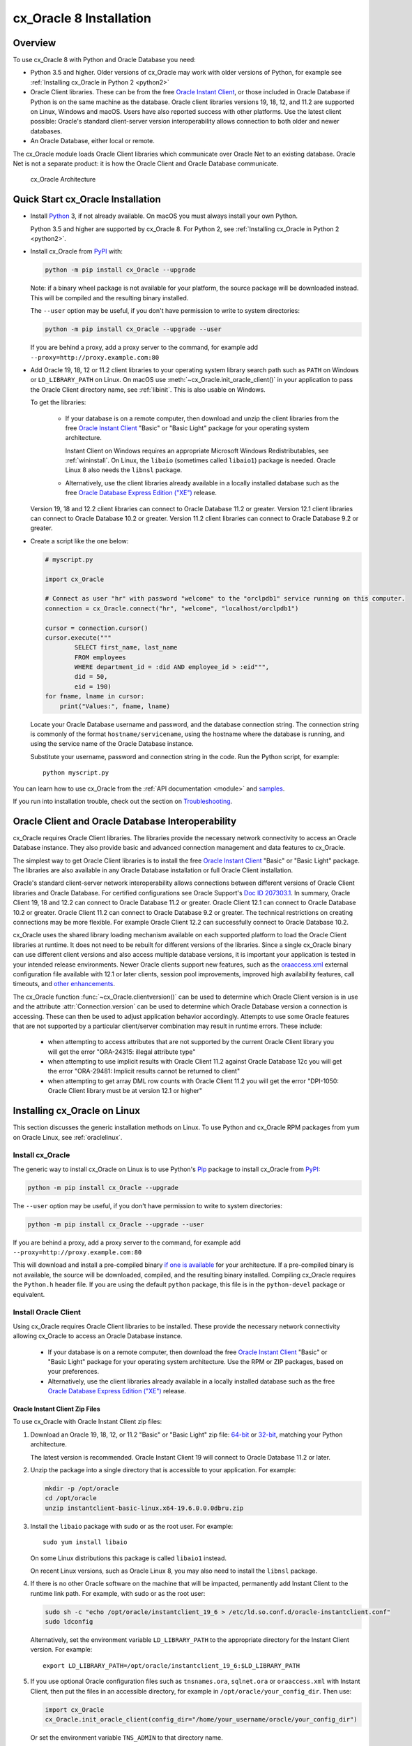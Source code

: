 .. _installation:

************************
cx_Oracle 8 Installation
************************

Overview
========

To use cx_Oracle 8 with Python and Oracle Database you need:

- Python 3.5 and higher.  Older versions of cx_Oracle may work with older
  versions of Python, for example see :ref:`Installing cx_Oracle in Python 2
  <python2>`

- Oracle Client libraries. These can be from the free `Oracle Instant
  Client
  <https://www.oracle.com/database/technologies/instant-client.html>`__,
  or those included in Oracle Database if Python is on the same
  machine as the database.  Oracle client libraries versions 19, 18, 12,
  and 11.2 are supported on Linux, Windows and macOS.  Users have
  also reported success with other platforms.  Use the latest client possible:
  Oracle's standard client-server version interoperability allows connection to
  both older and newer databases.

- An Oracle Database, either local or remote.

The cx_Oracle module loads Oracle Client libraries which communicate
over Oracle Net to an existing database.  Oracle Net is not a separate
product: it is how the Oracle Client and Oracle Database communicate.

.. figure:: /images/cx_Oracle_arch.png

   cx_Oracle Architecture


Quick Start cx_Oracle Installation
==================================

- Install `Python <https://www.python.org/downloads>`__ 3, if not already
  available.  On macOS you must always install your own Python.

  Python 3.5 and higher are supported by cx_Oracle 8.  For Python 2, see
  :ref:`Installing cx_Oracle in Python 2 <python2>`.

- Install cx_Oracle from `PyPI
  <https://pypi.org/project/cx-Oracle/>`__ with:

  .. code-block:: shell

      python -m pip install cx_Oracle --upgrade

  Note: if a binary wheel package is not available for your platform,
  the source package will be downloaded instead. This will be compiled
  and the resulting binary installed.

  The ``--user`` option may be useful, if you don't have permission to write to
  system directories:

  .. code-block:: shell

      python -m pip install cx_Oracle --upgrade --user

  If you are behind a proxy, add a proxy server to the command, for example add
  ``--proxy=http://proxy.example.com:80``

- Add Oracle 19, 18, 12 or 11.2 client libraries to your operating system
  library search path such as ``PATH`` on Windows or ``LD_LIBRARY_PATH`` on
  Linux.  On macOS use :meth:`~cx_Oracle.init_oracle_client()` in your
  application to pass the Oracle Client directory name, see :ref:`libinit`.
  This is also usable on Windows.

  To get the libraries:

    - If your database is on a remote computer, then download and unzip the client
      libraries from the free `Oracle Instant Client
      <https://www.oracle.com/database/technologies/instant-client.html>`__
      "Basic" or "Basic Light" package for your operating system
      architecture.

      Instant Client on Windows requires an appropriate Microsoft Windows
      Redistributables, see :ref:`wininstall`.  On Linux, the ``libaio``
      (sometimes called ``libaio1``) package is needed.  Oracle Linux 8 also
      needs the ``libnsl`` package.

    - Alternatively, use the client libraries already available in a
      locally installed database such as the free `Oracle Database
      Express Edition ("XE")
      <https://www.oracle.com/database/technologies/appdev/xe.html>`__
      release.

  Version 19, 18 and 12.2 client libraries can connect to Oracle Database 11.2
  or greater. Version 12.1 client libraries can connect to Oracle Database 10.2
  or greater. Version 11.2 client libraries can connect to Oracle Database 9.2
  or greater.

- Create a script like the one below:

  .. code-block:: python

    # myscript.py

    import cx_Oracle

    # Connect as user "hr" with password "welcome" to the "orclpdb1" service running on this computer.
    connection = cx_Oracle.connect("hr", "welcome", "localhost/orclpdb1")

    cursor = connection.cursor()
    cursor.execute("""
            SELECT first_name, last_name
            FROM employees
            WHERE department_id = :did AND employee_id > :eid""",
            did = 50,
            eid = 190)
    for fname, lname in cursor:
        print("Values:", fname, lname)

  Locate your Oracle Database username and password, and the database
  connection string.  The connection string is commonly of the format
  ``hostname/servicename``, using the hostname where the database is
  running, and using the service name of the Oracle Database instance.

  Substitute your username, password and connection string in the
  code. Run the Python script, for example::

        python myscript.py

You can learn how to use cx_Oracle from the :ref:`API documentation <module>`
and `samples
<https://github.com/oracle/python-cx_Oracle/blob/master/samples>`__.

If you run into installation trouble, check out the section on `Troubleshooting`_.


Oracle Client and Oracle Database Interoperability
==================================================

cx_Oracle requires Oracle Client libraries.  The libraries provide the
necessary network connectivity to access an Oracle Database instance.
They also provide basic and advanced connection management and data
features to cx_Oracle.

The simplest way to get Oracle Client libraries is to install the free
`Oracle Instant Client
<https://www.oracle.com/database/technologies/instant-client.html>`__
"Basic" or "Basic Light" package.  The libraries are also available in
any Oracle Database installation or full Oracle Client installation.

Oracle's standard client-server network interoperability allows
connections between different versions of Oracle Client libraries and
Oracle Database.  For certified configurations see Oracle Support's
`Doc ID 207303.1
<https://support.oracle.com/epmos/faces/DocumentDisplay?id=207303.1>`__.
In summary, Oracle Client 19, 18 and 12.2 can connect to Oracle Database 11.2 or
greater. Oracle Client 12.1 can connect to Oracle Database 10.2 or
greater. Oracle Client 11.2 can connect to Oracle Database 9.2 or
greater.  The technical restrictions on creating connections may be
more flexible.  For example Oracle Client 12.2 can successfully
connect to Oracle Database 10.2.

cx_Oracle uses the shared library loading mechanism available on each
supported platform to load the Oracle Client libraries at runtime.  It
does not need to be rebuilt for different versions of the libraries.
Since a single cx_Oracle binary can use different client versions and
also access multiple database versions, it is important your
application is tested in your intended release environments.  Newer
Oracle clients support new features, such as the `oraaccess.xml
<http://www.oracle.com/pls/topic/lookup?ctx=dblatest&id=GUID-9D12F489-EC02-46BE-8CD4-5AECED0E2BA2>`__ external configuration
file available with 12.1 or later clients, session pool improvements,
improved high availability features, call timeouts, and `other enhancements
<http://www.oracle.com/pls/topic/lookup?ctx=dblatest&id=GUID-D60519C3-406F-4588-8DA1-D475D5A3E1F6>`__.

The cx_Oracle function :func:`~cx_Oracle.clientversion()` can be used
to determine which Oracle Client version is in use and the attribute
:attr:`Connection.version` can be used to determine which Oracle
Database version a connection is accessing. These can then be used to
adjust application behavior accordingly. Attempts to use some Oracle
features that are not supported by a particular client/server
combination may result in runtime errors. These include:

    - when attempting to access attributes that are not supported by the
      current Oracle Client library you will get the error "ORA-24315: illegal
      attribute type"

    - when attempting to use implicit results with Oracle Client 11.2
      against Oracle Database 12c you will get the error "ORA-29481:
      Implicit results cannot be returned to client"

    - when attempting to get array DML row counts with Oracle Client
      11.2 you will get the error "DPI-1050: Oracle Client library must be at
      version 12.1 or higher"


Installing cx_Oracle on Linux
=============================

This section discusses the generic installation methods on Linux.  To use Python
and cx_Oracle RPM packages from yum on Oracle Linux, see :ref:`oraclelinux`.

Install cx_Oracle
-----------------

The generic way to install cx_Oracle on Linux is to use Python's `Pip
<http://pip.readthedocs.io/en/latest/installing/>`__ package to
install cx_Oracle from `PyPI
<https://pypi.org/project/cx-Oracle/>`__:

.. code-block:: shell

    python -m pip install cx_Oracle --upgrade

The ``--user`` option may be useful, if you don't have permission to write to
system directories:

.. code-block:: shell

    python -m pip install cx_Oracle --upgrade --user

If you are behind a proxy, add a proxy server to the command, for example add
``--proxy=http://proxy.example.com:80``

This will download and install a pre-compiled binary `if one is
available <https://pypi.org/project/cx-Oracle/>`__ for your
architecture.  If a pre-compiled binary is not available, the source
will be downloaded, compiled, and the resulting binary installed.
Compiling cx_Oracle requires the ``Python.h`` header file.  If you are
using the default ``python`` package, this file is in the ``python-devel``
package or equivalent.

Install Oracle Client
---------------------

Using cx_Oracle requires Oracle Client libraries to be installed.
These provide the necessary network connectivity allowing cx_Oracle
to access an Oracle Database instance.

    - If your database is on a remote computer, then download the free `Oracle
      Instant Client
      <https://www.oracle.com/database/technologies/instant-client.html>`__
      "Basic" or "Basic Light" package for your operating system
      architecture.  Use the RPM or ZIP packages, based on your
      preferences.

    - Alternatively, use the client libraries already available in a
      locally installed database such as the free `Oracle Database
      Express Edition ("XE")
      <https://www.oracle.com/database/technologies/appdev/xe.html>`__
      release.

Oracle Instant Client Zip Files
+++++++++++++++++++++++++++++++

To use cx_Oracle with Oracle Instant Client zip files:

1. Download an Oracle 19, 18, 12, or 11.2 "Basic" or "Basic Light" zip file: `64-bit
   <https://www.oracle.com/database/technologies/instant-client/linux-x86-64-downloads.html>`__
   or `32-bit
   <https://www.oracle.com/database/technologies/instant-client/linux-x86-32-downloads.html>`__, matching your
   Python architecture.

   The latest version is recommended.  Oracle Instant Client 19 will
   connect to Oracle Database 11.2 or later.

2. Unzip the package into a single directory that is accessible to your
   application. For example:

   .. code-block:: shell

       mkdir -p /opt/oracle
       cd /opt/oracle
       unzip instantclient-basic-linux.x64-19.6.0.0.0dbru.zip

3. Install the ``libaio`` package with sudo or as the root user. For example::

       sudo yum install libaio

   On some Linux distributions this package is called ``libaio1`` instead.

   On recent Linux versions, such as Oracle Linux 8, you may also need to
   install the ``libnsl`` package.

4. If there is no other Oracle software on the machine that will be
   impacted, permanently add Instant Client to the runtime link
   path. For example, with sudo or as the root user:

   .. code-block:: shell

       sudo sh -c "echo /opt/oracle/instantclient_19_6 > /etc/ld.so.conf.d/oracle-instantclient.conf"
       sudo ldconfig

   Alternatively, set the environment variable ``LD_LIBRARY_PATH`` to
   the appropriate directory for the Instant Client version. For
   example::

       export LD_LIBRARY_PATH=/opt/oracle/instantclient_19_6:$LD_LIBRARY_PATH

5. If you use optional Oracle configuration files such as ``tnsnames.ora``,
   ``sqlnet.ora`` or ``oraaccess.xml`` with Instant Client, then put the files
   in an accessible directory, for example in
   ``/opt/oracle/your_config_dir``. Then use:

   .. code-block:: python

       import cx_Oracle
       cx_Oracle.init_oracle_client(config_dir="/home/your_username/oracle/your_config_dir")

   Or set the environment variable ``TNS_ADMIN`` to that directory name.

   Alternatively, put the files in the ``network/admin`` subdirectory of Instant
   Client, for example in ``/opt/oracle/instantclient_19_6/network/admin``.
   This is the default Oracle configuration directory for executables linked
   with this Instant Client.

Oracle Instant Client RPMs
++++++++++++++++++++++++++

To use cx_Oracle with Oracle Instant Client RPMs:

1. Download an Oracle 19, 18, 12, or 11.2 "Basic" or "Basic Light" RPM: `64-bit
   <https://www.oracle.com/database/technologies/instant-client/linux-x86-64-downloads.html>`__
   or `32-bit
   <https://www.oracle.com/database/technologies/instant-client/linux-x86-32-downloads.html>`__, matching your
   Python architecture.

   Oracle's yum server has `Instant Client RPMs for Oracle Linux 7
   <http://yum.oracle.com/repo/OracleLinux/OL7/oracle/instantclient/x86_64/index.html>`__
   and `Instant Client RPMs for Oracle Linux 6
   <http://yum.oracle.com/repo/OracleLinux/OL6/oracle/instantclient/x86_64/index.html>`__
   that can be downloaded without needing a click-through.

   The latest version is recommended.  Oracle Instant Client 19 will
   connect to Oracle Database 11.2 or later.

2. Install the downloaded RPM with sudo or as the root user. For example:

   .. code-block:: shell

       sudo yum install oracle-instantclient19.6-basic-19.6.0.0.0-1.x86_64.rpm

   Yum will automatically install required dependencies, such as ``libaio``.

   On recent Linux versions, such as Oracle Linux 8, you may need to manually
   install the ``libnsl`` package.

3. For Instant Client 19, the system library search path is
   automatically configured during installation.

   For older versions, if there is no other Oracle software on the machine that will be
   impacted, permanently add Instant Client to the runtime link
   path. For example, with sudo or as the root user:

   .. code-block:: shell

       sudo sh -c "echo /usr/lib/oracle/18.3/client64/lib > /etc/ld.so.conf.d/oracle-instantclient.conf"
       sudo ldconfig

   Alternatively, for version 18 and earlier, every shell running
   Python will need to have the environment variable
   ``LD_LIBRARY_PATH`` set to the appropriate directory for the
   Instant Client version. For example::

       export LD_LIBRARY_PATH=/usr/lib/oracle/18.3/client64/lib:$LD_LIBRARY_PATH

4. If you use optional Oracle configuration files such as ``tnsnames.ora``,
   ``sqlnet.ora`` or ``oraaccess.xml`` with Instant Client, then put the files
   in an accessible directory, for example in
   ``/opt/oracle/your_config_dir``. Then use:

   .. code-block:: python

       import cx_Oracle
       cx_Oracle.init_oracle_client(config_dir="/opt/oracle/your_config_dir")

   Or set the environment variable ``TNS_ADMIN`` to that directory name.

   Alternatively, put the files in the ``network/admin`` subdirectory of Instant
   Client, for example in ``/usr/lib/oracle/19.6/client64/lib/network/admin``.
   This is the default Oracle configuration directory for executables linked
   with this Instant Client.

Local Database or Full Oracle Client
++++++++++++++++++++++++++++++++++++

cx_Oracle applications can use Oracle Client 19, 18, 12, or 11.2 libraries
from a local Oracle Database or full Oracle Client installation.

The libraries must be either 32-bit or 64-bit, matching your
Python architecture.

1. Set required Oracle environment variables by running the Oracle environment
   script. For example:

   .. code-block:: shell

       source /usr/local/bin/oraenv

   For Oracle Database Express Edition ("XE") 11.2, run:

   .. code-block:: shell

       source /u01/app/oracle/product/11.2.0/xe/bin/oracle_env.sh

2. Optional Oracle configuration files such as ``tnsnames.ora``,
   ``sqlnet.ora`` or ``oraaccess.xml`` can be placed in
   ``$ORACLE_HOME/network/admin``.

   Alternatively, Oracle configuration files can be put in another,
   accessible directory.  Then set the environment variable
   ``TNS_ADMIN`` to that directory name.


.. _oraclelinux:

Installing cx_Oracle RPMs on Oracle Linux
=========================================

Python and cx_Oracle RPM packages are available from the `Oracle Linux yum server
<http://yum.oracle.com/>`__.  Various versions of Python are easily installed.
Using the yum server makes it easy to keep up to date.

Installation instructions are at `Oracle Linux for Python
Developers <https://yum.oracle.com/oracle-linux-python.html>`__.

.. _wininstall:

Installing cx_Oracle on Windows
===============================

Install cx_Oracle
-----------------

Use Python's `Pip <http://pip.readthedocs.io/en/latest/installing/>`__
package to install cx_Oracle from `PyPI
<https://pypi.org/project/cx-Oracle/>`__::

    python -m pip install cx_Oracle --upgrade

If you are behind a proxy, specify your proxy server:

.. code-block:: shell

   python -m pip install cx_Oracle --proxy=http://proxy.example.com:80 --upgrade

This will download and install a pre-compiled binary `if one is
available <https://pypi.org/project/cx-Oracle/>`__ for your
architecture.  If a pre-compiled binary is not available, the source
will be downloaded, compiled, and the resulting binary installed.

Install Oracle Client
---------------------

Using cx_Oracle requires Oracle Client libraries to be installed.
These provide the necessary network connectivity allowing cx_Oracle
to access an Oracle Database instance. Oracle Client versions 19, 18,
12 and 11.2 are supported.

    - If your database is on a remote computer, then download the free `Oracle
      Instant Client
      <https://www.oracle.com/database/technologies/instant-client.html>`__
      "Basic" or "Basic Light" package for your operating system
      architecture.

    - Alternatively, use the client libraries already available in a
      locally installed database such as the free `Oracle Database
      Express Edition ("XE")
      <https://www.oracle.com/database/technologies/appdev/xe.html>`__
      release.


Oracle Instant Client Zip Files
+++++++++++++++++++++++++++++++

To use cx_Oracle with Oracle Instant Client zip files:

1. Download an Oracle 19, 18, 12, or 11.2 "Basic" or "Basic Light" zip
   file: `64-bit
   <https://www.oracle.com/database/technologies/instant-client/winx64-64-downloads.html>`__
   or `32-bit
   <https://www.oracle.com/database/technologies/instant-client/microsoft-windows-32-downloads.html>`__, matching your
   Python architecture.

   The latest version is recommended.  Oracle Instant Client 19 will
   connect to Oracle Database 11.2 or later.

   Windows 7 users: Note that Oracle 19c is not supported on Windows 7.

2. Unzip the package into a directory that is accessible to your
   application. For example unzip
   ``instantclient-basic-windows.x64-19.6.0.0.0dbru.zip`` to
   ``C:\oracle\instantclient_19_6``.

3. There are several alternative ways to tell cx_Oracle where your Oracle Client
   libraries are, see :ref:`initialization`.

   * With Oracle Instant Client you can use :meth:`~cx_Oracle.init_oracle_client()`
     in your application, for example:

     .. code-block:: python

         import cx_Oracle
         cx_Oracle.init_oracle_client(lib_dir=r"C:\oracle\instantclient_19_6")

     Note a 'raw' string is used because backslashes occur in the path.

   * Alternatively, add the Oracle Instant Client directory to the ``PATH``
     environment variable.  The directory must occur in ``PATH`` before any
     other Oracle directories.  Restart any open command prompt windows.

   * Another way to set ``PATH`` is to use a batch file that sets it before Python
     is executed, for example::

         REM mypy.bat
         SET PATH=C:\oracle\instantclient_19_6;%PATH%
         python %*

     Invoke this batch file every time you want to run Python.

4. Oracle Instant Client libraries require a Visual Studio redistributable with
   a 64-bit or 32-bit architecture to match Instant Client's architecture.
   Each Instant Client version requires a different redistributable version:

       - For Instant Client 19 install `VS 2017 <https://support.microsoft.com/en-us/help/2977003/the-latest-supported-visual-c-downloads>`__.
       - For Instant Client 18 or 12.2 install `VS 2013 <https://support.microsoft.com/en-us/kb/2977003#bookmark-vs2013>`__
       - For Instant Client 12.1 install `VS 2010 <https://support.microsoft.com/en-us/kb/2977003#bookmark-vs2010>`__
       - For Instant Client 11.2 install `VS 2005 64-bit <https://www.microsoft.com/en-us/download/details.aspx?id=18471>`__ or `VS 2005 32-bit <https://www.microsoft.com/en-ca/download/details.aspx?id=3387>`__

5. If you use optional Oracle configuration files such as ``tnsnames.ora``,
   ``sqlnet.ora`` or ``oraaccess.xml`` with Instant Client, then put the files
   in an accessible directory, for example in
   ``C:\oracle\your_config_dir``. Then use:

   .. code-block:: python

       import cx_Oracle
       cx_Oracle.init_oracle_client(config_dir=r"C:\oracle\your_config_dir")

   Or set the environment variable ``TNS_ADMIN`` to that directory name.

   Alternatively, put the files in a ``network\admin`` subdirectory of
   Instant Client, for example in
   ``C:\oracle\instantclient_19_6\network\admin``.  This is the default
   Oracle configuration directory for executables linked with this
   Instant Client.


Local Database or Full Oracle Client
++++++++++++++++++++++++++++++++++++

cx_Oracle applications can use Oracle Client 19, 18, 12, or 11.2
libraries libraries from a local Oracle Database or full Oracle
Client.

The Oracle libraries must be either 32-bit or 64-bit, matching your
Python architecture.

1. Set the environment variable ``PATH`` to include the path that contains
   ``OCI.DLL``, if it is not already set.

   Restart any open command prompt windows.

2. Optional Oracle configuration files such as ``tnsnames.ora``,
   ``sqlnet.ora`` or ``oraaccess.xml`` can be placed in the
   ``network\admin`` subdirectory of the Oracle Database software
   installation.

   Alternatively, pass ``config_dir`` to :meth:`~cx_Oracle.init_oracle_client()`
   as shown in the previous section, or set ``TNS_ADMIN`` to the directory name.

Installing cx_Oracle on macOS
=============================

Install Python
--------------

Make sure you are not using a bundled Python.  These have restricted
entitlements and will fail to load Oracle client libraries.  Instead use
`Homebrew <https://brew.sh>`__ or `Python.org
<https://www.python.org/downloads>`__.

Note Instant Client 19 and earlier are not supported on macOS 10.15 Catalina.
You will need to allow access to several Instant Client libraries from the
Security & Privacy preference pane.

Install cx_Oracle
-----------------

Use Python's `Pip <http://pip.readthedocs.io/en/latest/installing/>`__
package to install cx_Oracle from `PyPI
<https://pypi.org/project/cx-Oracle/>`__::

    python -m pip install cx_Oracle --upgrade

The ``--user`` option may be useful, if you don't have permission to write to
system directories:

.. code-block:: shell

    python -m pip install cx_Oracle --upgrade --user

If you are behind a proxy, add a proxy server to the command, for example add
``--proxy=http://proxy.example.com:80``

The source will be downloaded, compiled, and the resulting binary
installed.

Install Oracle Instant Client
-----------------------------

cx_Oracle requires Oracle Client libraries, which are found in Oracle
Instant Client for macOS. These provide the necessary network
connectivity allowing cx_Oracle to access an Oracle Database instance.

To use cx_Oracle with Oracle Instant Client zip files:

1. Download the Oracle 19, 18, 12 or 11.2 "Basic" or "Basic Light" zip file from `here
   <https://www.oracle.com/database/technologies/instant-client/macos-intel-x86-downloads.html>`__.
   Choose either a 64-bit or 32-bit package, matching your
   Python architecture.

   The latest version is recommended.  Oracle Instant Client 19 will
   connect to Oracle Database 11.2 or later.

2. Unzip the package into a single directory that is accessible to your
   application. For example, in Terminal you could unzip in your home directory:

   .. code-block:: shell

       cd ~
       unzip instantclient-basic-macos.x64-19.3.0.0.0dbru.zip

   This will create a directory ``/Users/your_username/instantclient_19_3``.

3. There are several alternative ways to tell cx_Oracle where your Oracle
   Instant Client libraries are, see :ref:`initialization`.

   * You can use :meth:`~cx_Oracle.init_oracle_client()` in your
     application:

     .. code-block:: python

         import cx_Oracle
         cx_Oracle.init_oracle_client(lib_dir="/Users/your_username/instantclient_19_3")

   * Alternatively, locate the directory with the cx_Oracle module binary and
     link or copy Oracle Instant Client to that directory.  For example, if you
     installed cx_Oracle with ``--user`` in Python 3.8, then
     ``cx_Oracle.cpython-38-darwin.so`` might be in
     ``~/Library/Python/3.8/lib/python/site-packages``.  You can then run
     ``ln -s ~/instantclient_19_3/libclntsh.dylib
     ~/Library/Python/3.8/lib/python/site-packages`` or copy the Instant Client
     libraries to that directory.

   * Alternatively, you can set ``DYLD_LIBRARY_PATH`` to the directory
     containing Oracle Instant Client, however this needs to be set in each
     terminal or process that invokes Python.  The variable will not propagate
     to sub-shells.

   * Alternatively, on older versions of macOS, you could add a link to
     ``$HOME/lib`` or ``/usr/local/lib`` to enable applications to find Instant
     Client.  If the ``lib`` sub-directory does not exist, you can create
     it. For example:

     .. code-block:: shell

         mkdir ~/lib
         ln -s ~/instantclient_19_3/libclntsh.dylib ~/lib/

     Instead of linking, you can copy the required OCI libraries. For example:

     .. code-block:: shell

          mkdir ~/lib
          cp ~/instantclient_19_3/{libclntsh.dylib.19.1,libclntshcore.dylib.19.1,libnnz19.dylib,libociei.dylib} ~/lib/

     For Instant Client 11.2, the OCI libraries must be copied. For example:

     .. code-block:: shell

          mkdir ~/lib
          cp ~/instantclient_11_2/{libclntsh.dylib.11.1,libnnz11.dylib,libociei.dylib} ~/lib/

4. If you use optional Oracle configuration files such as ``tnsnames.ora``,
   ``sqlnet.ora`` or ``oraaccess.xml`` with Oracle Instant Client, then put the
   files in an accessible directory, for example in
   ``/Users/your_username/oracle/your_config_dir``. Then use:

   .. code-block:: python

       import cx_Oracle
       cx_Oracle.init_oracle_client(config_dir="/Users/your_username/oracle/your_config_dir")

   Or set the environment variable ``TNS_ADMIN`` to that directory name.

   Alternatively, put the files in the ``network/admin`` subdirectory of Oracle
   Instant Client, for example in
   ``/Users/your_username/instantclient_19_3/network/admin``.  This is the
   default Oracle configuration directory for executables linked with this
   Instant Client.

Installing cx_Oracle without Internet Access
============================================

To install cx_Oracle on a computer that is not connected to the
internet, download the appropriate cx_Oracle file from `PyPI
<https://pypi.org/project/cx-Oracle/#files>`__.  Transfer this file to
the offline computer and install it with::

    python -m pip install "<file_name>"

Then follow the general cx_Oracle platform installation instructions
to install Oracle client libraries.

Install Using GitHub
====================

In order to install using the source on GitHub, use the following commands::

    git clone https://github.com/oracle/python-cx_Oracle.git cx_Oracle
    cd cx_Oracle
    git submodule init
    git submodule update
    python setup.py install

Note that if you download a source zip file directly from GitHub then
you will also need to download an `ODPI-C
<https://github.com/oracle/odpi>`__ source zip file and extract it
inside the directory called "odpi".

cx_Oracle source code is also available from oss.oracle.com.  This can
be cloned with::

    git clone git://oss.oracle.com/git/oracle/python-cx_Oracle.git cx_Oracle
    cd cx_Oracle
    git submodule init
    git submodule update


Install Using Source from PyPI
==============================

The source package can be downloaded manually from
`PyPI <https://pypi.org/project/cx-Oracle/>`__ and extracted, after
which the following commands should be run::

    python setup.py build
    python setup.py install


Upgrading from Older Versions
=============================

Review the :ref:`release notes <releasenotes>` for deprecations and modify any
affected code.

If you are upgrading from cx_Oracle 7 note these changes:

    - The default character set used by cx_Oracle 8 is now "UTF-8". Also, the
      character set component of the ``NLS_LANG`` environment variable is
      ignored.  If you need to change the character set, then pass ``encoding``
      and ``nendcoding`` parameters when creating a connection or connection
      pool.  See :ref:`globalization`.

    - Any uses of ``type(var)`` need to be changed to ``var.type``.

    - Any uses of ``var.type is not None`` need to be changed to
      ``isinstance(var.type, cx_Oracle.ObjectType)``

    - Note that ``TIMESTAMP WITH TIME ZONE`` columns will now be reported as
      :data:`cx_Oracle.DB_TYPE_TIMESTAMP_TZ` instead of
      :data:`cx_Oracle.TIMESTAMP` in :data:`Cursor.description`.

    - Note that ``TIMESTAMP WITH LOCAL TIME ZONE`` columns will now be reported
      as :data:`cx_Oracle.DB_TYPE_TIMESTAMP_LTZ` instead of
      :data:`cx_Oracle.TIMESTAMP` in :data:`Cursor.description`.

    - Note that ``BINARY_FLOAT`` columns will now be reported as
      :data:`cx_Oracle.DB_TYPE_BINARY_FLOAT` instead of
      :data:`cx_Oracle.NATIVE_DOUBLE` in :data:`Cursor.description`.

If you are upgrading from cx_Oracle 5 note these installation changes:

    - When using Oracle Instant Client, you should not set ``ORACLE_HOME``.

    - On Linux, cx_Oracle 6 and higher no longer uses Instant Client RPMs
      automatically.  You must set ``LD_LIBRARY_PATH`` or use ``ldconfig`` to
      locate the Oracle client library.

    - PyPI no longer allows Windows installers or Linux RPMs to be
      hosted.  Use the supplied cx_Oracle Wheels instead, or use RPMs
      from Oracle, see :ref:`oraclelinux`.

.. _python2:

Installing cx_Oracle in Python 2
================================

To install cx_Oracle in Python 2, use a command like::

    python -m pip install cx_Oracle==7.3 --upgrade --user

cx_Oracle 7.3 was the last version with support for Python 2.

For other installation options such as installing through a proxy, see
instructions above.  Make sure the Oracle Client libraries are in the system
library search path because cx_Oracle 7 does not support the
:meth:`cx_Oracle.init_oracle_client()` method and does not support loading the
Oracle Client libraries from the directory containing the cx_Oracle module
binary.

Installing cx_Oracle 5.3
========================

If you require cx_Oracle 5.3, download a Windows installer from `PyPI
<https://pypi.org/project/cx-Oracle/>`__ or use ``python -m pip
install cx-oracle==5.3`` to install from source.

Very old versions of cx_Oracle can be found in the files section at
`SourceForce <https://sourceforge.net/projects/cx-oracle/files/>`__.


Troubleshooting
===============

If installation fails:

    - Use option ``-v`` with pip. Review your output and logs. Try to install
      using a different method. **Google anything that looks like an error.**
      Try some potential solutions.

    - Was there a network connection error?  Do you need to set the
      environment variables ``http_proxy`` and/or ``https_proxy``?  Or
      try ``pip install --proxy=http://proxy.example.com:80 cx_Oracle
      --upgrade``?

    - If upgrading gave no errors but the old version is still
      installed, try ``pip install cx_Oracle --upgrade
      --force-reinstall``

    - If you do not have access to modify your system version of
      Python, can you use ``pip install cx_Oracle --upgrade --user``
      or venv?

    - Do you get the error "``No module named pip``"? The pip module is builtin
      to Python but is sometimes removed by the OS. Use the venv module
      (builtin to Python 3.x) or virtualenv module instead.

    - Do you get the error "``fatal error: dpi.h: No such file or directory``"
      when building from source code? Ensure that your source installation has
      a subdirectory called "odpi" containing files. If missing, review the
      section on `Install Using GitHub`_.

If using cx_Oracle fails:

    - Do you get the error "``DPI-1047: Oracle Client library cannot be
      loaded``"?

      - Check that Python, cx_Oracle and your Oracle Client libraries
        are all 64-bit or all 32-bit.  The ``DPI-1047`` message will
        tell you whether the 64-bit or 32-bit Oracle Client is needed
        for your Python.
      - On Windows, if you used :meth:`~cx_Oracle.init_oracle_client()` and have
        a full database installation, make sure this database is the `currently
        configured database
        <http://www.oracle.com/pls/topic/lookup?ctx=dblatest&id=GUID-33D575DD-47FF-42B1-A82F-049D3F2A8791>`__.
      - On Windows, if you are not using
        :meth:`~cx_Oracle.init_oracle_client()`, then restart your command prompt
        and use ``set PATH`` to check the environment variable has the correct
        Oracle Client listed before any other Oracle directories.
      - On Windows, use the ``DIR`` command to verify that ``OCI.DLL`` exists in
        the directory passed to ``init_oracle_client()`` or set in ``PATH``.
      - On Windows, check that the correct `Windows Redistributables
        <https://oracle.github.io/odpi/doc/installation.html#windows>`__ have
        been installed.
      - On Linux, check the ``LD_LIBRARY_PATH`` environment variable contains
        the Oracle Client library directory. If you are using Oracle Instant
        Client, a preferred alternative is to ensure a file in the
        ``/etc/ld.so.conf.d`` directory contains the path to the Instant Client
        directory, and then run ``ldconfig``.
      - On macOS, make sure you are not using the bundled Python (use `Homebrew
        <https://brew.sh>`__ or `Python.org
        <https://www.python.org/downloads>`__ instead).  If you are not using
        :meth:`~cx_Oracle.init_oracle_client()`, then put the Oracle Instant
        Client libraries in ``~/lib`` or ``/usr/local/lib``.

    - If you got "``DPI-1072: the Oracle Client library version is
      unsupported``", then review the installation requirements.  cx_Oracle
      needs Oracle client libraries 11.2 or later.  Note that version 19 is not
      supported on Windows 7.  Similar steps shown above for ``DPI-1047`` may
      help.

    - If you have multiple versions of Python installed, make sure you are
      using the correct python and pip (or python3 and pip3) executables.
